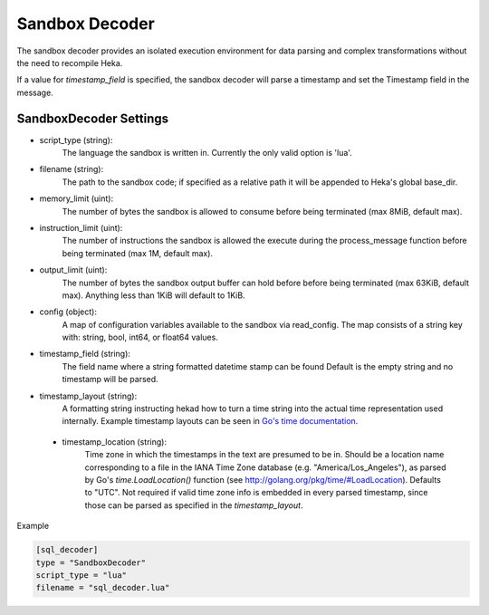 .. _sandboxdecoder:

Sandbox Decoder
===============

The sandbox decoder provides an isolated execution environment for data parsing
and complex transformations without the need to recompile Heka.

If a value for `timestamp_field` is specified, the sandbox decoder
will parse a timestamp and set the Timestamp field in the message.

.. _sandboxdecoder_settings:

SandboxDecoder Settings
-----------------------

- script_type (string): 
    The language the sandbox is written in.  Currently the only valid option is 'lua'.

- filename (string): 
    The path to the sandbox code; if specified as a relative path it will be appended to Heka's global base_dir.

- memory_limit (uint): 
    The number of bytes the sandbox is allowed to consume before being terminated (max 8MiB, default max).

- instruction_limit (uint): 
    The number of instructions the sandbox is allowed the execute during the process_message function before being terminated (max 1M, default max).

- output_limit (uint): 
    The number of bytes the sandbox output buffer can hold before before being terminated (max 63KiB, default max).  Anything less than 1KiB will default to 1KiB.

- config (object):
    A map of configuration variables available to the sandbox via read_config.  The map consists of a string key with: string, bool, int64, or float64 values.

- timestamp_field (string):
    The field name where a string formatted datetime stamp can be found  Default is the empty string and no timestamp will be parsed.

- timestamp_layout (string):
    A formatting string instructing hekad how to turn a time string into the
    actual time representation used internally. Example timestamp layouts can
    be seen in `Go's time documentation <http://golang.org/pkg/time/#pkg-constants>`_.

 - timestamp_location (string):
    Time zone in which the timestamps in the text are presumed to be in.
    Should be a location name corresponding to a file in the IANA Time Zone
    database (e.g. "America/Los_Angeles"), as parsed by Go's
    `time.LoadLocation()` function (see
    http://golang.org/pkg/time/#LoadLocation). Defaults to "UTC". Not required
    if valid time zone info is embedded in every parsed timestamp, since those
    can be parsed as specified in the `timestamp_layout`.

Example

.. code-block:: ini

    [sql_decoder]
    type = "SandboxDecoder"
    script_type = "lua"
    filename = "sql_decoder.lua"
